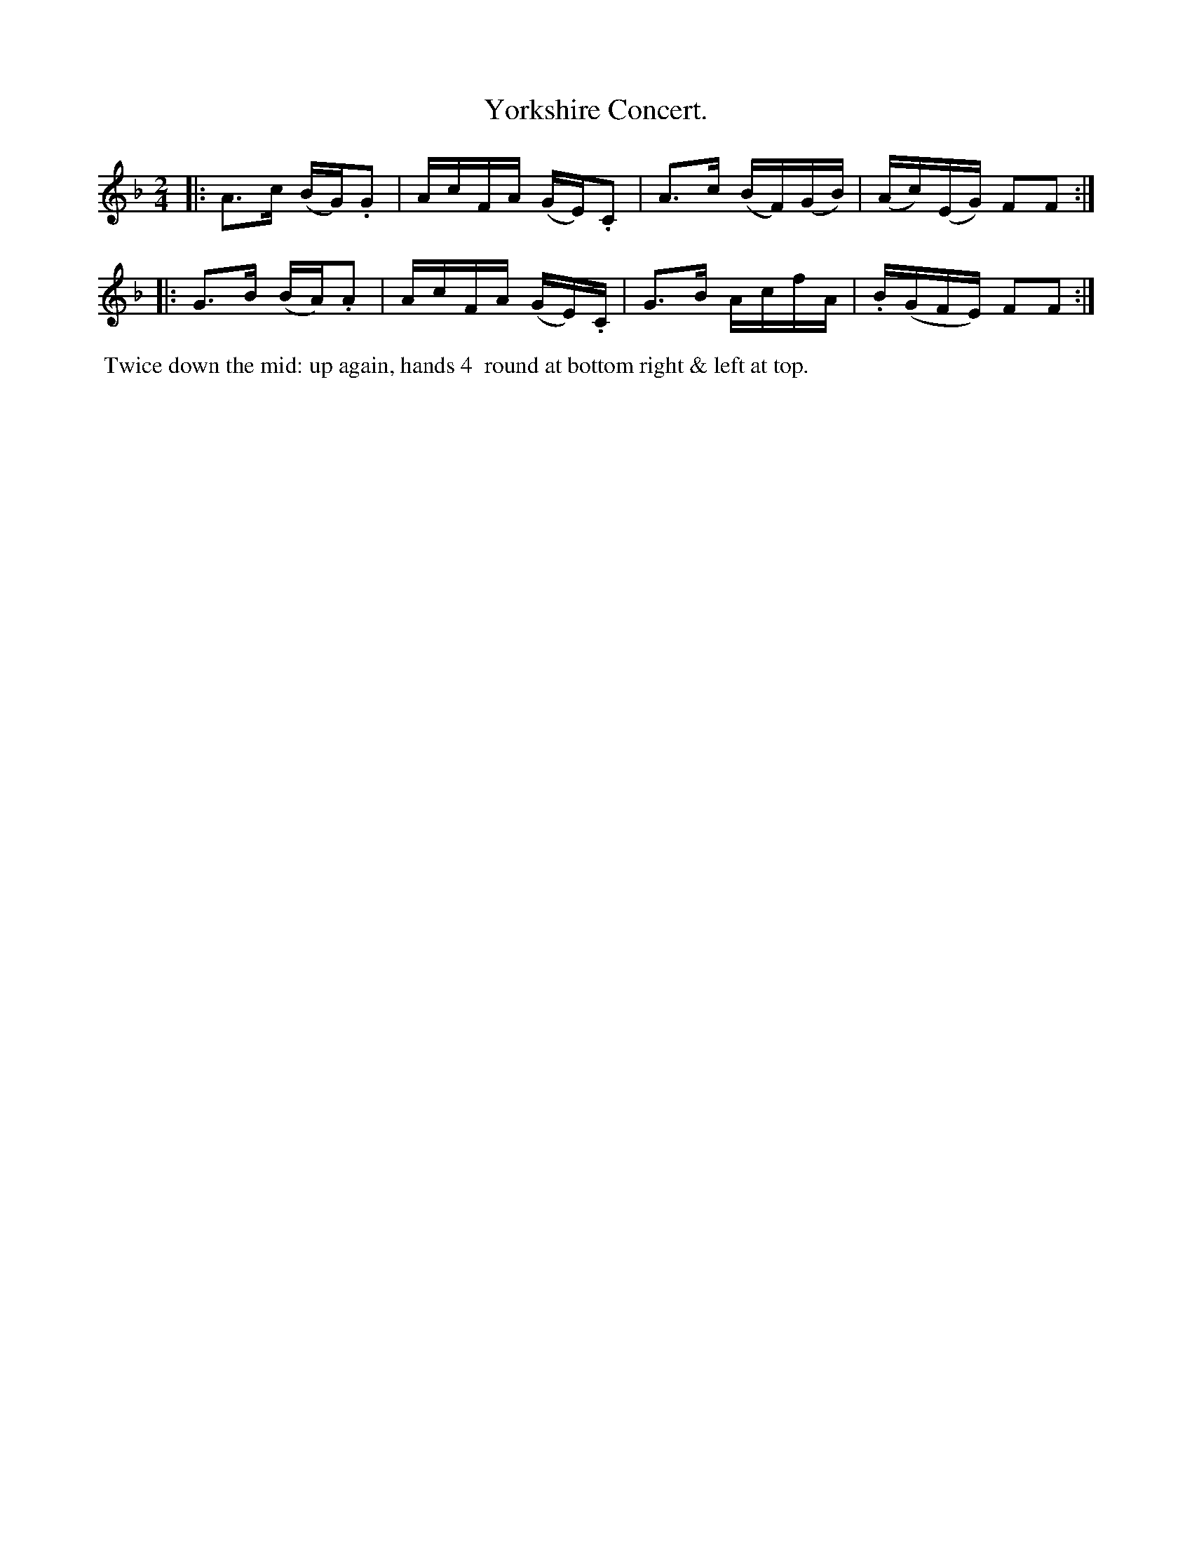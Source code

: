 X: 4
T: Yorkshire Concert.
%C: Mr. Gray
%R: reel
B: Mr. Gray "24 Country Dances for the Year 1805" p.2 #2
S: http://folkopedia.efdss.org/images/9/92/ThompsGray_24_1805.PDF  2013-12-2
Z: 2013 John Chambers <jc:trillian.mit.edu>
N: The dance is identical to #3, The Mariners Compass is Grog.
M: 2/4
L: 1/16
K: F
|:\
A3c (BG).G2 | AcFA (GE).C2 |\
A3c (BF)(GB) | (Ac)(EG) F2F2 :|
|:\
G3B (BA).A2 | AcFA (GE).C |\
G3B AcfA | .B(GFE) F2F2 :|
% - - - - - - - - - - - - - - - - - - - - - - - - -
%%begintext align
%% Twice down the mid: up again, hands 4
%% round at bottom right & left at top.
%%endtext
